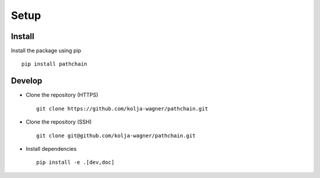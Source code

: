 Setup
=====

Install
-------

Install the package using pip ::

   pip install pathchain



Develop
-------

* Clone the repository (HTTPS) ::

   git clone https://github.com/kolja-wagner/pathchain.git


* Clone the repository (SSH) ::
   
   git clone git@github.com/kolja-wagner/pathchain.git
   
   
* Install dependencies ::

   pip install -e .[dev,doc]

   
